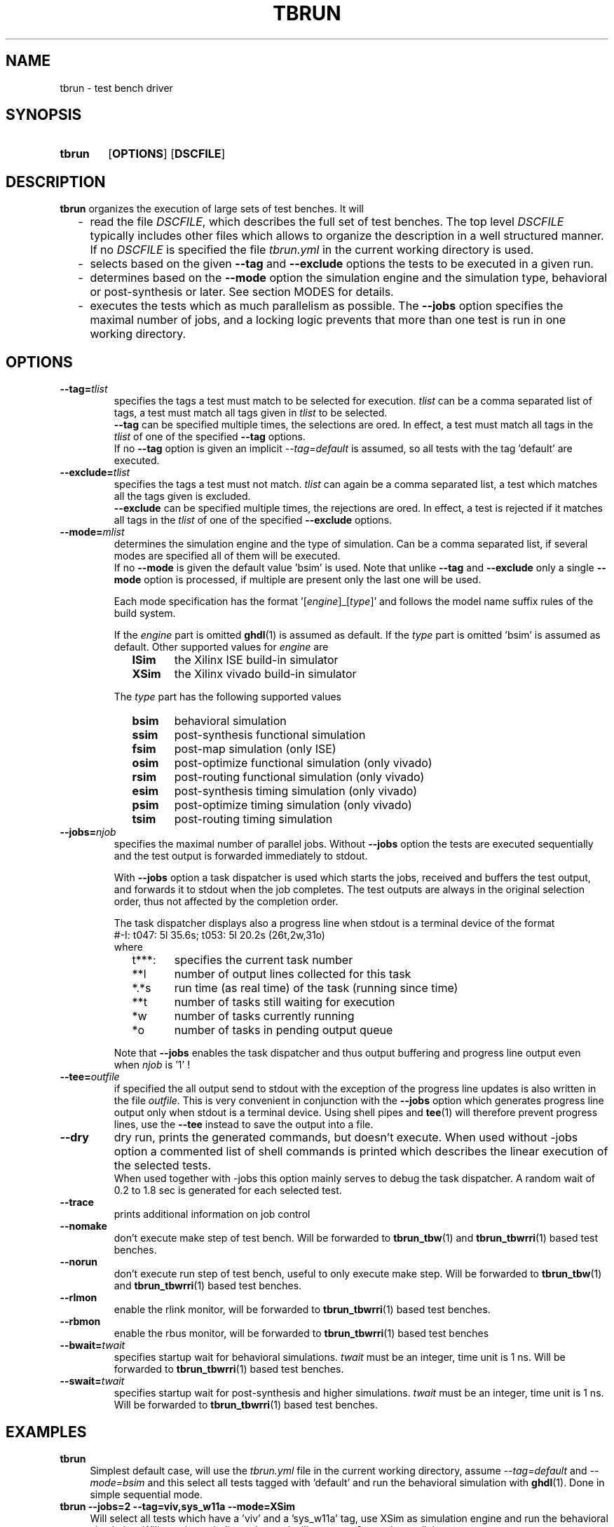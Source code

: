.\"  -*- nroff -*-
.\"  $Id: tbrun.1 812 2016-10-03 18:39:50Z mueller $
.\"
.\" Copyright 2016- by Walter F.J. Mueller <W.F.J.Mueller@gsi.de>
.\" 
.\" ------------------------------------------------------------------
.
.TH TBRUN 1 2016-10-02 "Retro Project" "Retro Project Manual"
.\" ------------------------------------------------------------------
.SH NAME
tbrun \- test bench driver
.\" ------------------------------------------------------------------
.SH SYNOPSIS
.
.SY tbrun
.OP OPTIONS
.OP DSCFILE
.YS
.
.\" ------------------------------------------------------------------
.SH DESCRIPTION
\fBtbrun\fP organizes the execution of large sets of test benches. It will

.RS 2
.PD 0
.IP "-" 2
read the file \fIDSCFILE\fP, which describes the full set of test benches.
The top level \fIDSCFILE\fP typically includes other files which allows to 
organize the description in a well structured manner. If no \fIDSCFILE\fP
is specified the file \fItbrun.yml\fP in the current working directory is
used.
.IP "-"
selects based on the given \fB\-\-tag\fP and \fB\-\-exclude\fP options the 
tests to be executed in a given run.
.IP "-"
determines based on the \fB\-\-mode\fP option the simulation engine and
the simulation type, behavioral or post-synthesis or later. See section
MODES for details.
.IP "-"
executes the tests which as much parallelism as possible. The \fB\-\-jobs\fP
option specifies the maximal number of jobs, and a locking logic prevents that
more than one test is run in one working directory.
.PD
.RE
.PP
.
.\" ------------------------------------------------------------------
.SH OPTIONS
.
.\" -- --tag -------------------------------------
.IP \fB\-\-tag=\fItlist\fR
specifies the tags a test must match to be selected for execution.
\fItlist\fR can be a comma separated list of tags, a test must match
all tags given in \fItlist\fR to be selected.
.br
\fB\-\-tag\fP can be specified multiple times, the selections are ored.
In effect, a test must match all tags in the \fItlist\fR of one of the
specified \fB\-\-tag\fP options.
.br
If no \fB\-\-tag\fP option is given an implicit \fI\-\-tag=default\fP is
assumed, so all tests with the tag 'default' are executed.
.
.\" -- --exclude ---------------------------------
.IP \fB\-\-exclude=\fItlist\fR
specifies the tags a test must not match. \fItlist\fR can again be a comma
separated list, a test which matches all the tags given is excluded.
.br
\fB\-\-exclude\fP can be specified multiple times, the rejections are ored.
In effect, a test is rejected if it matches all tags in the \fItlist\fR of 
one of the specified \fB\-\-exclude\fP options.
.
.\" -- --mode ------------------------------------
.IP \fB\-\-mode=\fImlist\fR
determines the simulation engine and the type of simulation. Can be a
comma separated list, if several modes are specified all of them will
be executed.
.br 
If no \fB\-\-mode\fP is given the default value 'bsim' is used.
Note that unlike \fB\-\-tag\fP and \fB\-\-exclude\fP only a single
\fB\-\-mode\fP option is processed, if multiple are present only the
last one will be used.

.RS
Each mode specification has the format '[\fIengine\fP]_[\fItype\fP]' 
and follows the model name suffix rules of the build system.

If the \fIengine\fP part is omitted \fBghdl\fP(1) is assumed as default.
If the \fItype\fP part is omitted 'bsim' is assumed as default.
Other supported values for \fIengine\fP are
.RS 2
.PD 0
.IP \fBISim\fP 6
the Xilinx ISE build-in simulator
.IP \fBXSim\fP
the Xilinx vivado build-in simulator
.PD
.RE

The \fItype\fP part has the following supported values
.RS 2
.PD 0
.IP \fBbsim\fP 6
behavioral simulation
.IP \fBssim\fP
post-synthesis functional simulation
.IP \fBfsim\fP
post-map simulation (only ISE)
.IP \fBosim\fP
post-optimize functional simulation (only vivado)
.IP \fBrsim\fP
post-routing functional simulation (only vivado)
.IP \fBesim\fP
post-synthesis timing simulation (only vivado)
.IP \fBpsim\fP
post-optimize timing simulation (only vivado)
.IP \fBtsim\fP
post-routing timing simulation
.PD
.RE
.RE
.
.\" -- --jobs ------------------------------------
.IP \fB\-\-jobs=\fInjob\fR
.RS
specifies the maximal number of parallel jobs.
Without \fB\-\-jobs\fP option the tests are executed sequentially and
the test output is forwarded immediately to stdout.

With \fB\-\-jobs\fP option a task dispatcher is used which starts the jobs, 
received and buffers the test output, and forwards it to stdout when the 
job completes. The test outputs are always in the original selection order, 
thus not affected by the completion order. 

The task dispatcher displays also a progress line when stdout is a terminal
device of the format
.EX
    #-I: t047: 5l 35.6s; t053: 5l 20.2s (26t,2w,31o)
.EE
where 
.RS 2
.PD 0
.IP "t***:" 6
specifies the current task number
.IP "**l"
number of output lines collected for this task
.IP "*.*s"
run time (as real time) of the task (running since time)
.IP "**t"
number of tasks still waiting for execution
.IP "*w"
number of tasks currently running
.IP "*o"
number of tasks in pending output queue
.PD
.RE

Note that \fB\-\-jobs\fP enables the task dispatcher and thus output
buffering and progress line output even when \fInjob\fP is '1' !
.RE
.
.\" -- --tee -------------------------------------
.IP \fB\-\-tee=\fIoutfile\fR
if specified the all output send to stdout with the exception of the
progress line updates is also written in the file \fIoutfile\fR.
This is very convenient in conjunction with the \fB\-\-jobs\fP option
which generates progress line output only when stdout is a terminal
device.
Using shell pipes and \fBtee\fP(1) will therefore prevent progress lines,
use the \fB\-\-tee\fP instead to save the output into a file.
.
.\" -- --dry -------------------------------------
.IP \fB\-\-dry\fP
dry run, prints the generated commands, but doesn't execute.
When used without \f\-\-jobs\fP option a commented list of shell commands
is printed which describes the linear execution of the selected tests.
.br
When used together with \f\-\-jobs\fP this option mainly serves to debug
the task dispatcher. A random wait of 0.2 to 1.8 sec is generated for each
selected test.
.
\" -- --trace -----------------------------------
.IP \fB\-\-trace\fP
prints additional information on job control
.
.\" -- --nomake ----------------------------------
.IP \fB\-\-nomake\fP
don't execute make step of test bench. 
Will be forwarded to \fBtbrun_tbw\fP(1) and \fBtbrun_tbwrri\fP(1) 
based test benches.
.
\" -- --norun -----------------------------------
.IP \fB\-\-norun\fP
don't execute run step of test bench, useful to only execute make step.
Will be forwarded to \fBtbrun_tbw\fP(1) and \fBtbrun_tbwrri\fP(1) 
based test benches.
.
\" -- --rlmon -----------------------------------
.IP \fB\-\-rlmon\fP
enable the rlink monitor, will be forwarded to \fBtbrun_tbwrri\fP(1) 
based test benches.
.
\" -- --rbmon -----------------------------------
.IP \fB\-\-rbmon\fP
enable the rbus monitor, will be forwarded to \fBtbrun_tbwrri\fP(1) 
based test benches
.
.\" -- --bwait ----------------------------------
.IP \fB\-\-bwait=\fItwait\fR
specifies startup wait for behavioral simulations. 
\fItwait\fR must be an integer, time unit is 1 ns.  Will be forwarded 
to \fBtbrun_tbwrri\fP(1) based test benches.
.
.\" -- --swait ----------------------------------
.IP \fB\-\-swait=\fItwait\fR
specifies startup wait for post-synthesis and higher simulations. 
\fItwait\fR must be an integer, time unit is 1 ns.  Will be forwarded 
to \fBtbrun_tbwrri\fP(1) based test benches.
.
.\" ------------------------------------------------------------------
.SH EXAMPLES
.IP "\fBtbrun" 4
Simplest default case, will use the \fItbrun.yml\fP file in the current
working directory, assume \fI\-\-tag=default\fP and \fI\-\-mode=bsim\fP 
and this select all tests tagged with 'default' and run the behavioral
simulation with \fBghdl\fP(1). Done in simple sequential mode.
.IP "\fBtbrun --jobs=2 --tag=viv,sys_w11a --mode=XSim" 4
Will select all tests which have a 'viv' and a 'sys_w11a' tag, 
use XSim as simulation engine and run the behavioral simulation.
Will use the task dispatcher and will try to run 2 tests in parallel.
.
.\" ------------------------------------------------------------------
.SH "SEE ALSO"
.BR tbrun_tbw (1),
.BR tbrun_tbwrri (1),
.BR tbfilt (1)

.\" ------------------------------------------------------------------
.SH AUTHOR
Walter F.J. Mueller <W.F.J.Mueller@gsi.de>

